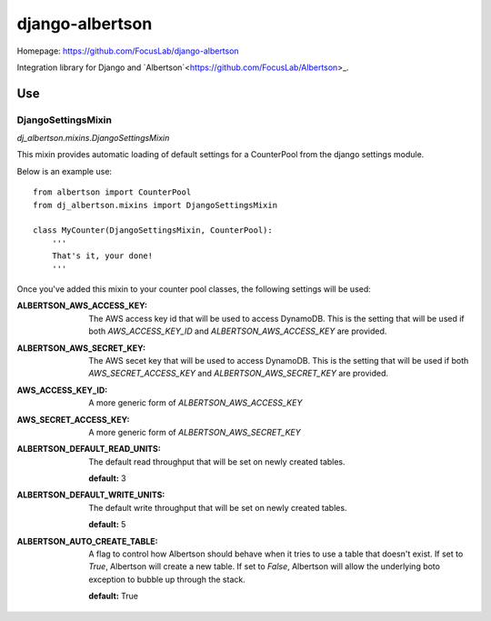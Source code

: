================
django-albertson
================

Homepage:  https://github.com/FocusLab/django-albertson

Integration library for Django and `Albertson`<https://github.com/FocusLab/Albertson>_.

---
Use
---

DjangoSettingsMixin
===================

`dj_albertson.mixins.DjangoSettingsMixin`

This mixin provides automatic loading of default settings for a CounterPool
from the django settings module.

Below is an example use::

    from albertson import CounterPool
    from dj_albertson.mixins import DjangoSettingsMixin

    class MyCounter(DjangoSettingsMixin, CounterPool):
        '''
        That's it, your done!
        '''

Once you've added this mixin to your counter pool classes, the following
settings will be used:

:ALBERTSON_AWS_ACCESS_KEY:
    The AWS access key id that will be used to access DynamoDB.  This is the
    setting that will be used if both `AWS_ACCESS_KEY_ID` and
    `ALBERTSON_AWS_ACCESS_KEY` are provided.

:ALBERTSON_AWS_SECRET_KEY:
    The AWS secet key that will be used to access DynamoDB.  This is the
    setting that will be used if both `AWS_SECRET_ACCESS_KEY` and
    `ALBERTSON_AWS_SECRET_KEY` are provided.

:AWS_ACCESS_KEY_ID:
    A more generic form of `ALBERTSON_AWS_ACCESS_KEY`

:AWS_SECRET_ACCESS_KEY:
    A more generic form of `ALBERTSON_AWS_SECRET_KEY`

:ALBERTSON_DEFAULT_READ_UNITS:
    The default read throughput that will be set on newly created tables.

    **default:** 3

:ALBERTSON_DEFAULT_WRITE_UNITS:
    The default write throughput that will be set on newly created tables.

    **default:** 5

:ALBERTSON_AUTO_CREATE_TABLE:
    A flag to control how Albertson should behave when it tries to use a
    table that doesn't exist.  If set to `True`, Albertson will create a new
    table.  If set to `False`, Albertson will allow the underlying boto
    exception to bubble up through the stack.

    **default:** True
